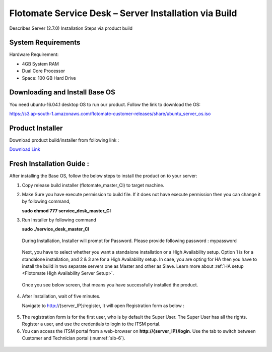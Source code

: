 ******************************************************
Flotomate Service Desk – Server Installation via Build
******************************************************
Describes Server (2.7.0) Installation Steps via product build

System Requirements
===================

Hardware Requirement:

-  4GB System RAM

-  Dual Core Processor

-  Space: 100 GB Hard Drive

Downloading and Install Base OS
===============================

You need ubuntu-16.04.1 desktop OS to run our product. Follow the link
to download the OS:

https://s3.ap-south-1.amazonaws.com/flotomate-customer-releases/share/ubuntu_server_os.iso


Product Installer
=================

Download product build/installer from following link :

`Download Link <https://s3.ap-south-1.amazonaws.com/flotomate-customer-releases/latest/main/linux/service_desk_master_CI>`_

Fresh Installation Guide : 
==========================

After installing the Base OS, follow the below steps to install the
product on to your server:

1. Copy release build installer (flotomate_master_CI) to target machine.

2. Make Sure you have execute permission to build file. If it does not
   have execute permission then you can change it by following command,

   **sudo chmod 777 service_desk_master_CI**

3. Run Installer by following command

   **sudo ./service_desk_master_CI**

    .. _sib-1:

    .. figure:: https://s3-ap-southeast-1.amazonaws.com/flotomate-resources/installation-guide/server-installation/SIB-1.png
        :align: center
        :alt: figure 1

   During Installation, Installer will prompt for Password. Please
   provide following password : mypassword

    .. _sib-2:

    .. figure:: https://s3-ap-southeast-1.amazonaws.com/flotomate-resources/installation-guide/server-installation/SIB-2.png
        :align: center
        :alt: figure 2

   Next, you have to select whether you want a standalone installation or a High Availability setup. Option 1 is for a standalone
   installation, and 2 & 3 are for a High Availability setup. In case, you are opting for HA then you have to install the build in two
   separate servers one as Master and other as Slave. Learn more about :ref:`HA setup <Flotomate High Availability Server Setup>`.

    .. _sib-3:

    .. figure:: https://s3-ap-southeast-1.amazonaws.com/flotomate-resources/installation-guide/server-installation/SIB-3.png
        :align: center
        :alt: figure 3

   Once you see below screen, that means you have successfully installed
   the product.

.. _sib-4:

.. figure:: https://s3-ap-southeast-1.amazonaws.com/flotomate-resources/installation-guide/server-installation/SIB-4.png
    :align: center
    :alt: figure 4

4. After Installation, wait of five minutes.

   Navigate to http://{server_IP}/register, It will open Registration form
   as below :

.. _sib-5:

.. figure:: https://s3-ap-southeast-1.amazonaws.com/flotomate-resources/installation-guide/server-installation/SIB-5.png
    :align: center
    :alt: figure 5

5. The registration form is for the first user, who is by default the Super User. The Super User has all the rights. 
   Register a user, and use the credentials to login to the ITSM portal. 

6. You can access the ITSM portal from a web-browser on **http://{server_IP}/login**. Use the tab to switch between Customer and
   Technician portal (:numref:`sib-6`). 

.. _sib-6:

.. figure:: https://s3-ap-southeast-1.amazonaws.com/flotomate-resources/installation-guide/server-installation/SIB-6.png
    :align: center
    :alt: figure 6